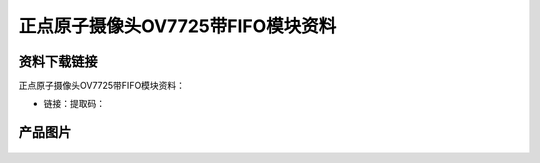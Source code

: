 
正点原子摄像头OV7725带FIFO模块资料
====================================

资料下载链接
------------

正点原子摄像头OV7725带FIFO模块资料：

- 链接：提取码：

产品图片
--------

.. figure:: media/OV7725_带FIFO.jpg



